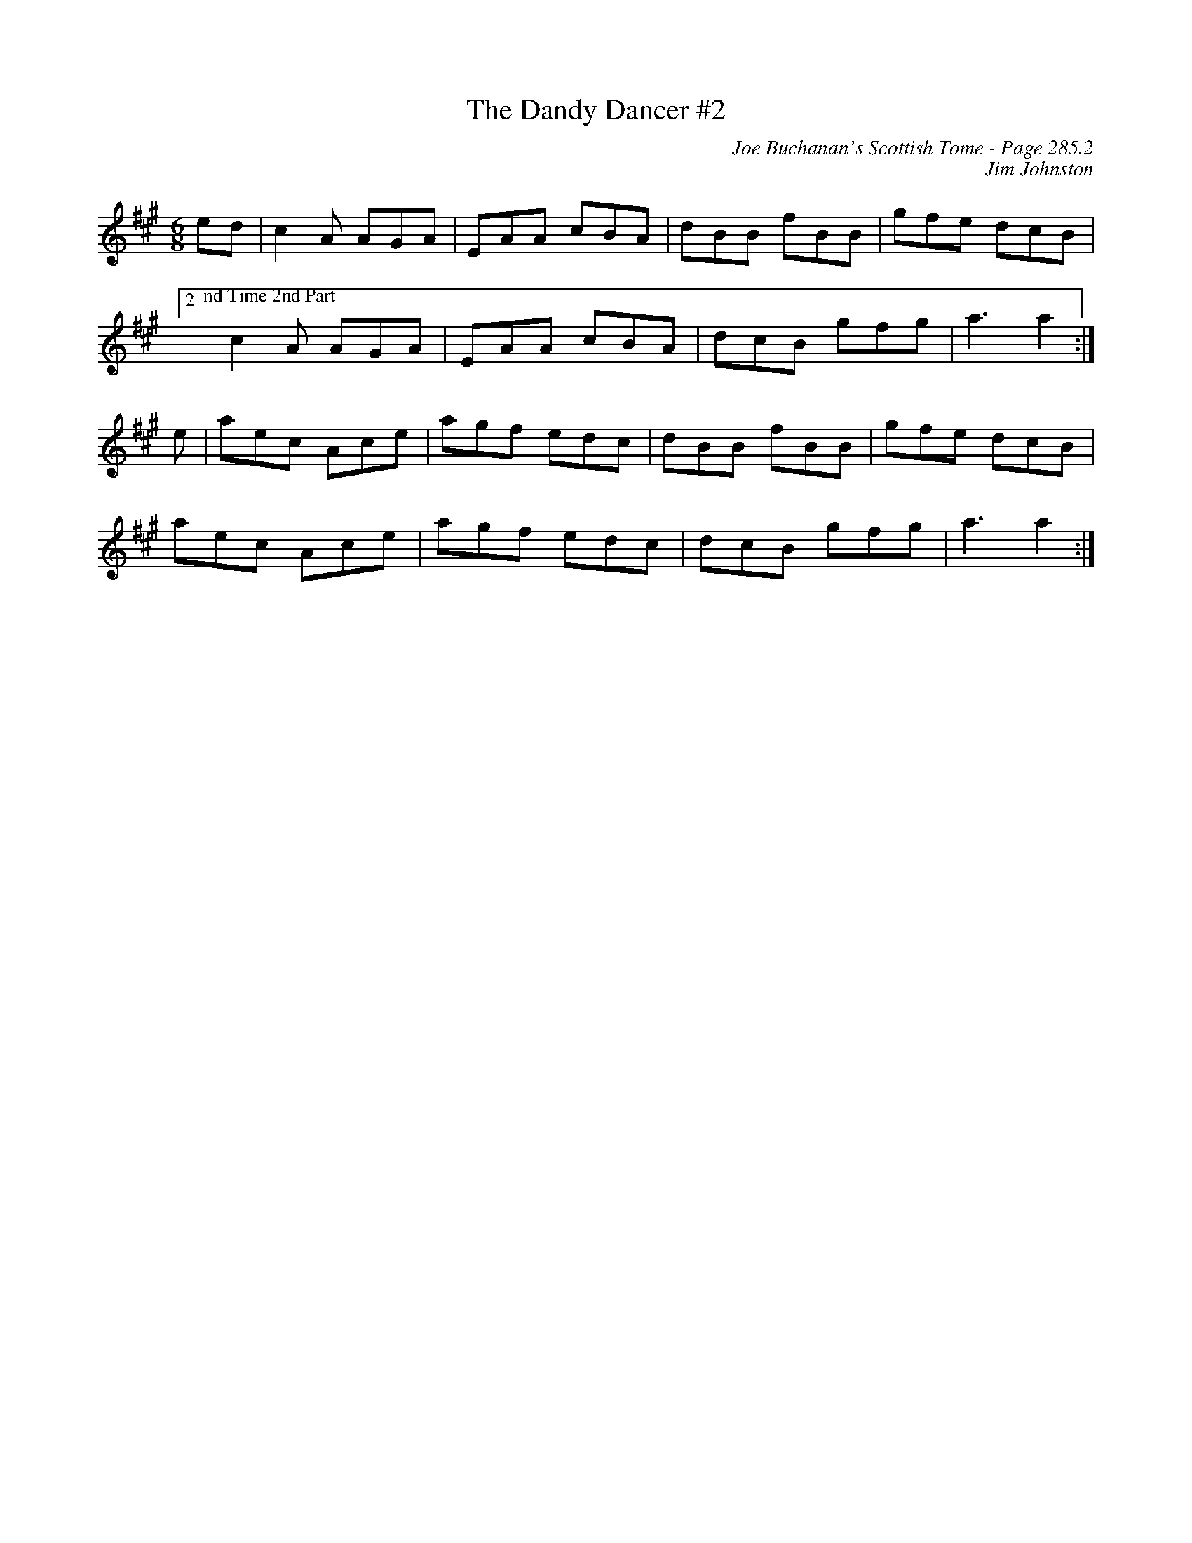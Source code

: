X:215
%%annotationfont Times-Roman 13
T:Dandy Dancer #2, The
C:Joe Buchanan's Scottish Tome - Page 285.2
I:285 2
Z:Carl Allison
C:Jim Johnston
R:Jig
L:1/8
M:6/8
K:A
ed | c2 A AGA | EAA cBA | dBB fBB | gfe dcB |
[2 "@-23,24 nd Time 2nd Part"c2 A AGA | EAA cBA | dcB gfg | a3 a2 :|
e | aec Ace | agf edc | dBB fBB | gfe dcB |
aec Ace | agf edc | dcB gfg | a3 a2 :|
